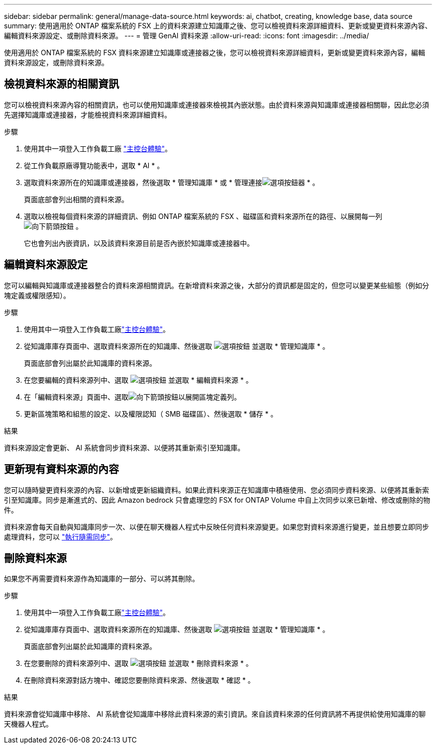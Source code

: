 ---
sidebar: sidebar 
permalink: general/manage-data-source.html 
keywords: ai, chatbot, creating, knowledge base, data source 
summary: 使用適用於 ONTAP 檔案系統的 FSX 上的資料來源建立知識庫之後、您可以檢視資料來源詳細資料、更新或變更資料來源內容、編輯資料來源設定、或刪除資料來源。 
---
= 管理 GenAI 資料來源
:allow-uri-read: 
:icons: font
:imagesdir: ../media/


[role="lead"]
使用適用於 ONTAP 檔案系統的 FSX 資料來源建立知識庫或連接器之後，您可以檢視資料來源詳細資料，更新或變更資料來源內容，編輯資料來源設定，或刪除資料來源。



== 檢視資料來源的相關資訊

您可以檢視資料來源內容的相關資訊，也可以使用知識庫或連接器來檢視其內嵌狀態。由於資料來源與知識庫或連接器相關聯，因此您必須先選擇知識庫或連接器，才能檢視資料來源詳細資料。

.步驟
. 使用其中一項登入工作負載工廠 https://docs.netapp.com/us-en/workload-setup-admin/console-experiences.html["主控台體驗"^]。
. 從工作負載原廠導覽功能表中，選取 * AI * 。
. 選取資料來源所在的知識庫或連接器，然後選取 * 管理知識庫 * 或 * 管理連接image:icon-action.png["選項按鈕"]器 * 。
+
頁面底部會列出相關的資料來源。

. 選取以檢視每個資料來源的詳細資訊、例如 ONTAP 檔案系統的 FSX 、磁碟區和資料來源所在的路徑、以展開每一列 image:button-down-caret.png["向下箭頭按鈕"] 。
+
它也會列出內嵌資訊，以及該資料來源目前是否內嵌於知識庫或連接器中。





== 編輯資料來源設定

您可以編輯與知識庫或連接器整合的資料來源相關資訊。在新增資料來源之後，大部分的資訊都是固定的，但您可以變更某些組態（例如分塊定義或權限感知）。

.步驟
. 使用其中一項登入工作負載工廠link:https://docs.netapp.com/us-en/workload-setup-admin/console-experiences.html["主控台體驗"^]。
. 從知識庫庫存頁面中、選取資料來源所在的知識庫、然後選取 image:icon-action.png["選項按鈕"] 並選取 * 管理知識庫 * 。
+
頁面底部會列出屬於此知識庫的資料來源。

. 在您要編輯的資料來源列中、選取 image:icon-action.png["選項按鈕"] 並選取 * 編輯資料來源 * 。
. 在「編輯資料來源」頁面中、選取image:button-down-caret.png["向下箭頭按鈕"]以展開區塊定義列。
. 更新區塊策略和組態的設定、以及權限認知（ SMB 磁碟區）、然後選取 * 儲存 * 。


.結果
資料來源設定會更新、 AI 系統會同步資料來源、以便將其重新索引至知識庫。



== 更新現有資料來源的內容

您可以隨時變更資料來源的內容、以新增或更新組織資料。如果此資料來源正在知識庫中積極使用、您必須同步資料來源、以便將其重新索引至知識庫。同步是漸進式的、因此 Amazon bedrock 只會處理您的 FSX for ONTAP Volume 中自上次同步以來已新增、修改或刪除的物件。

資料來源會每天自動與知識庫同步一次、以便在聊天機器人程式中反映任何資料來源變更。如果您對資料來源進行變更，並且想要立即同步處理資料，您可以 link:../knowledge-base/manage-knowledgebase.html#synchronize-your-data-sources-with-a-knowledge-base["執行隨需同步"]。



== 刪除資料來源

如果您不再需要資料來源作為知識庫的一部分、可以將其刪除。

.步驟
. 使用其中一項登入工作負載工廠link:https://docs.netapp.com/us-en/workload-setup-admin/console-experiences.html["主控台體驗"^]。
. 從知識庫庫存頁面中、選取資料來源所在的知識庫、然後選取 image:icon-action.png["選項按鈕"] 並選取 * 管理知識庫 * 。
+
頁面底部會列出屬於此知識庫的資料來源。

. 在您要刪除的資料來源列中、選取 image:icon-action.png["選項按鈕"] 並選取 * 刪除資料來源 * 。
. 在刪除資料來源對話方塊中、確認您要刪除資料來源、然後選取 * 確認 * 。


.結果
資料來源會從知識庫中移除、 AI 系統會從知識庫中移除此資料來源的索引資訊。來自該資料來源的任何資訊將不再提供給使用知識庫的聊天機器人程式。
